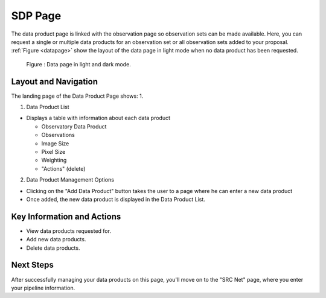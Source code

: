 SDP Page
~~~~~~~~~

The data product page is linked with the observation page so observation sets can be made available. Here, you can request a single or multiple data products for an observation set or all observation sets added to your proposal.
:ref:`Figure <datapage>` show the layout of the data page in light mode when no data product has been requested.

.. _datapage:

.. figure:: /images/dataProductPage.png
   :width: 100%
   :alt: SDP page in screen in light mode 

   Figure : Data page in light and dark mode.

Layout and Navigation
=====================

The landing page of the Data Product Page shows:
1. 

1. Data Product List

- Displays a table with information about each data product

  - Observatory Data Product
  - Observations
  - Image Size
  - Pixel Size
  - Weighting
  - "Actions" (delete)
  

2. Data Product Management Options

- Clicking on the "Add Data Product" button takes the user to a page where he can enter a new data product
- Once added, the new data product is displayed in the Data Product List.



Key Information and Actions
===========================

- View data products requested for.
- Add new data products.
- Delete data products.

Next Steps
==========

After successfully managing your data products on this page, you'll move on to the "SRC Net" page, where you enter your pipeline information.


